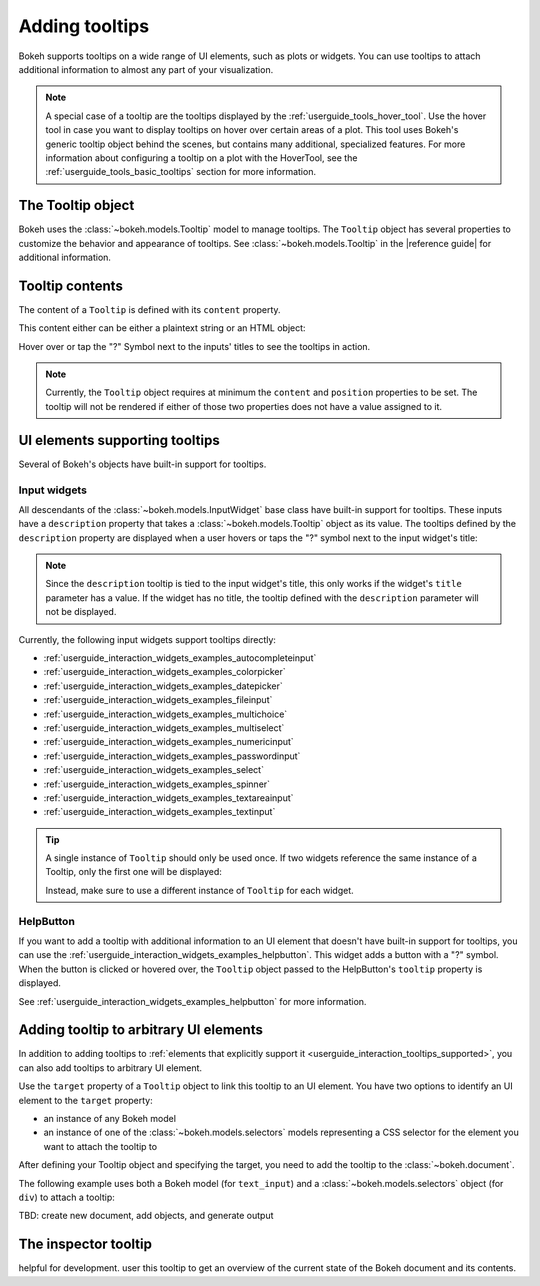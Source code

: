.. _userguide_interaction_tooltips:

Adding tooltips
===============

Bokeh supports tooltips on a wide range of UI elements, such as plots or
widgets. You can use tooltips to attach additional information to almost any
part of your visualization.

.. note::
    A special case of a tooltip are the tooltips displayed by the
    :ref:`userguide_tools_hover_tool`. Use the hover tool in case you want to
    display tooltips on hover over certain areas of a plot. This tool uses
    Bokeh's generic tooltip object behind the scenes, but contains many
    additional, specialized features. For more information about configuring a
    tooltip on a plot with the HoverTool, see the
    :ref:`userguide_tools_basic_tooltips` section for more information.

The Tooltip object
------------------

Bokeh uses the :class:`~bokeh.models.Tooltip` model to manage tooltips. The
``Tooltip`` object has several properties to customize the behavior and
appearance of tooltips. See :class:`~bokeh.models.Tooltip` in the
|reference guide| for additional information.

Tooltip contents
----------------

The content of a ``Tooltip`` is defined with its ``content`` property.

This content either can be either a plaintext string or an HTML object:

.. bokeh-plot::
    :source-position: above

    from bokeh.models import Tooltip, TextInput
    from bokeh.models.dom import HTML
    from bokeh.layouts import column
    from bokeh.io import show

    plaintext_tooltip = Tooltip(content="plain text tooltip", position="right")
    html_tooltip = Tooltip(content=HTML("<b>HTML</b> tooltip"), position="right")

    input_with_plaintext_tooltip = TextInput(value="default", title="Label:", description=plaintext_tooltip)
    input_with_html_tooltip = TextInput(value="default", title="Label2:", description=html_tooltip)

    show(column(input_with_plaintext_tooltip, input_with_html_tooltip))

Hover over or tap the "?" Symbol next to the inputs' titles to see the
tooltips in action.

.. note::
    Currently, the ``Tooltip`` object requires at minimum the ``content`` and
    ``position`` properties to be set. The tooltip will not be rendered if
    either of those two properties does not have a value assigned to it.

.. _userguide_interaction_tooltips_supported:

UI elements supporting tooltips
-------------------------------

Several of Bokeh's objects have built-in support for tooltips.

Input widgets
~~~~~~~~~~~~~

All descendants of the :class:`~bokeh.models.InputWidget` base class have
built-in support for tooltips. These inputs have a ``description`` property
that takes a :class:`~bokeh.models.Tooltip` object as its value. The tooltips
defined by the ``description`` property are displayed when a user hovers or
taps the "?" symbol next to the input widget's title:

.. bokeh-plot::
    :source-position: above

    from bokeh.io import show
    from bokeh.models import MultiChoice, Tooltip

    OPTIONS = ["foo", "bar", "baz", "quux"]

    tooltip = Tooltip(content="Choose any number of the predefined items", position="right")

    multi_choice = MultiChoice(value=OPTIONS[:2], options=OPTIONS, title="Choose values:", description=tooltip)

    show(multi_choice)

.. note::
    Since the ``description`` tooltip is tied to the input widget's title, this only
    works if the widget's ``title`` parameter has a value. If the widget has no
    title, the tooltip defined with the ``description`` parameter will not be
    displayed.

Currently, the following input widgets support tooltips directly:

* :ref:`userguide_interaction_widgets_examples_autocompleteinput`
* :ref:`userguide_interaction_widgets_examples_colorpicker`
* :ref:`userguide_interaction_widgets_examples_datepicker`
* :ref:`userguide_interaction_widgets_examples_fileinput`
* :ref:`userguide_interaction_widgets_examples_multichoice`
* :ref:`userguide_interaction_widgets_examples_multiselect`
* :ref:`userguide_interaction_widgets_examples_numericinput`
* :ref:`userguide_interaction_widgets_examples_passwordinput`
* :ref:`userguide_interaction_widgets_examples_select`
* :ref:`userguide_interaction_widgets_examples_spinner`
* :ref:`userguide_interaction_widgets_examples_textareainput`
* :ref:`userguide_interaction_widgets_examples_textinput`

.. tip::
    A single instance of ``Tooltip`` should only be used once. If two widgets
    reference the same instance of a Tooltip, only the first one will be
    displayed:

    .. bokeh-plot::
        :source-position: above

        from bokeh.models import Tooltip, AutocompleteInput, ColorPicker
        from bokeh.layouts import column
        from bokeh.io import show

        tooltip=Tooltip(content="Enter a value", position="right")
        input_widgets = [
            AutocompleteInput(value="AutocompleteInput", title="Choose value:", description=tooltip),  # tooltip displayed here
            ColorPicker(color="red", title="Choose color:", description=tooltip),  # no tooltip displayed here
        ]
        show(column(input_widgets))

    Instead, make sure to use a different instance of ``Tooltip`` for each
    widget.

HelpButton
~~~~~~~~~~

If you want to add a tooltip with additional information to an UI element that
doesn't have built-in support for tooltips, you can use the
:ref:`userguide_interaction_widgets_examples_helpbutton`. This widget adds a
button with a "?" symbol. When the button is clicked or hovered over, the
``Tooltip`` object passed to the HelpButton's ``tooltip`` property is displayed.

.. bokeh-plot::
    :source-position: above

    from bokeh.models import HelpButton, RadioButtonGroup, Tooltip
    from bokeh.io import show
    from bokeh.layouts import row

    LABELS = ["Option 1", "Option 2", "Option 3"]

    radio_button_group = RadioButtonGroup(labels=LABELS, active=0)
    tooltip = Tooltip(content=f"Select one of the following options: {', '.join(LABELS)}", position="right")
    help_button = HelpButton(tooltip=tooltip)

    show(row(radio_button_group, help_button))

See :ref:`userguide_interaction_widgets_examples_helpbutton` for more
information.

Adding tooltip to arbitrary UI elements
---------------------------------------

In addition to adding tooltips to :ref:`elements that explicitly support it
<userguide_interaction_tooltips_supported>`, you can also add tooltips to
arbitrary UI element.

Use the ``target`` property of a ``Tooltip`` object to link this tooltip to an
UI element. You have two options to identify an UI element to the ``target``
property:

* an instance of any Bokeh model
* an instance of one of the :class:`~bokeh.models.selectors` models representing
  a CSS selector for the element you want to attach the tooltip to

After defining your Tooltip object and specifying the target, you need to add
the tooltip to the :class:`~bokeh.document`.

The following example uses both a Bokeh model (for ``text_input``) and a
:class:`~bokeh.models.selectors` object (for ``div``) to attach a tooltip:

TBD: create new document, add objects, and generate output

The inspector tooltip
---------------------

helpful for development.
user this tooltip to get an overview of the current state of the Bokeh document
and its contents.
